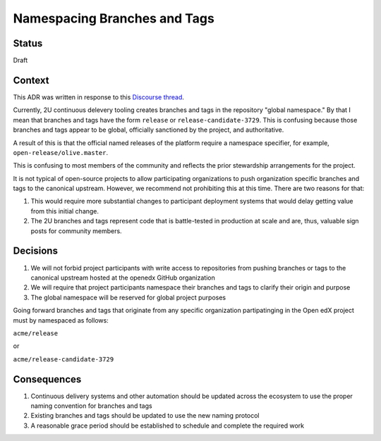 Namespacing Branches and Tags
#############################

Status
******

Draft

Context
*******

This ADR was written in response to this `Discourse thread`_.

Currently, 2U continuous delevery tooling creates branches and tags
in the repository "global namespace."  By that I mean that branches
and tags have the form ``release`` or ``release-candidate-3729``.
This is confusing because those branches and tags appear to be global,
officially sanctioned by the project, and authoritative.

A result of this is that the official named releases of the platform
require a namespace specifier, for example,
``open-release/olive.master``.

This is confusing to most members of the community and reflects the
prior stewardship arrangements for the project.

It is not typical of open-source projects to allow participating
organizations to push organization specific branches and tags to the
canonical upstream.  However, we recommend not prohibiting this at this
time.  There are two reasons for that:

1. This would require more substantial changes to participant deployment
   systems that would delay getting value from this initial change.
2. The 2U branches and tags represent code that is battle-tested in
   production at scale and are, thus, valuable sign posts for
   community members.

.. _Discourse thread: https://discuss.openedx.org/t/should-we-rename-the-release-branches/8827/7


Decisions
*********

1. We will not forbid project participants with write access to
   repositories from pushing branches or tags to the canonical
   upstream hosted at the openedx GitHub organization
2. We will require that project participants namespace their branches
   and tags to clarify their origin and purpose
3. The global namespace will be reserved for global project purposes

Going forward branches and tags that originate from any specific
organization partipatinging in the Open edX project must by namespaced
as follows:

``acme/release``

or

``acme/release-candidate-3729``


Consequences
************

1. Continuous delivery systems and other automation should be updated
   across the ecosystem to use the proper naming convention for
   branches and tags
2. Existing branches and tags should be updated to use the new naming
   protocol
3. A reasonable grace period should be established to schedule and
   complete the required work
